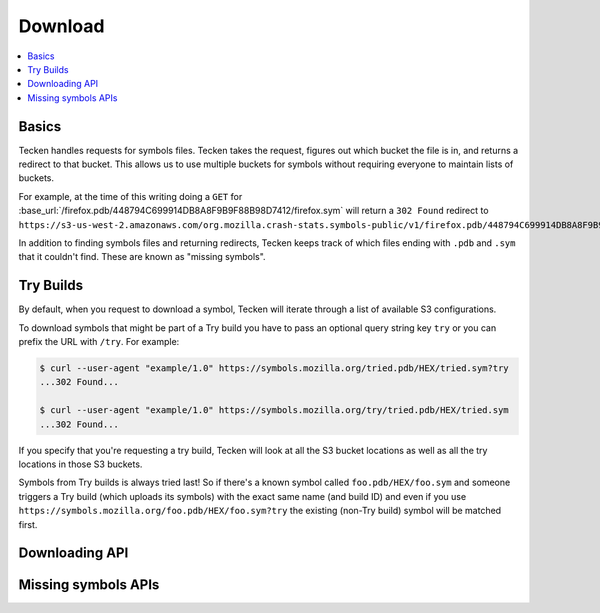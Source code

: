 .. _download:

========
Download
========

.. contents::
   :local:

Basics
======

Tecken handles requests for symbols files. Tecken takes the request, figures
out which bucket the file is in, and returns a redirect to that bucket. This
allows us to use multiple buckets for symbols without requiring everyone to
maintain lists of buckets.

For example, at the time of this writing doing a ``GET`` for
:base_url:`/firefox.pdb/448794C699914DB8A8F9B9F88B98D7412/firefox.sym` will
return a ``302 Found`` redirect to
``https://s3-us-west-2.amazonaws.com/org.mozilla.crash-stats.symbols-public/v1/firefox.pdb/448794C699914DB8A8F9B9F88B98D7412/firefox.sym``.

In addition to finding symbols files and returning redirects, Tecken keeps
track of which files ending with ``.pdb`` and ``.sym`` that it couldn't find.
These are known as "missing symbols".


.. _download-try-builds:

Try Builds
==========

By default, when you request to download a symbol, Tecken will iterate through
a list of available S3 configurations.

To download symbols that might be part of a Try build you have to pass an
optional query string key ``try`` or you can prefix the URL with ``/try``.
For example:

.. code-block:: shell

    $ curl --user-agent "example/1.0" https://symbols.mozilla.org/tried.pdb/HEX/tried.sym?try
    ...302 Found...

    $ curl --user-agent "example/1.0" https://symbols.mozilla.org/try/tried.pdb/HEX/tried.sym
    ...302 Found...

If you specify that you're requesting a try build, Tecken will look at
all the S3 bucket locations as well as all the try locations in those
S3 buckets.

Symbols from Try builds is always tried last! So if there's a known symbol
called ``foo.pdb/HEX/foo.sym`` and someone triggers a Try build (which uploads
its symbols) with the exact same name (and build ID) and even if you use
``https://symbols.mozilla.org/foo.pdb/HEX/foo.sym?try`` the existing (non-Try
build) symbol will be matched first.


Downloading API
===============

.. http:head:: /<DEBUG_FILENAME>/<DEBUG_ID>/<SYMBOL_FILE>

   Determine whether the symbol file exists or not.

   :reqheader Debug: if ``true``, includes a ``Debug-Time`` header in the response.

      If ``Debug-Time`` is `0.0``: symbol file ends in an unsupported extension

   :reqheader User-Agent: please provide a unique user agent to make it easier for us
       to help you debug problems

   :query try: use ``try=1`` to download Try symbols

   :query _refresh: use ``_refresh=1`` to force Tecken to look for the symbol file
       in the AWS S3 buckets and update the cache

   :statuscode 200: symbol file exists
   :statuscode 404: symbol file does not exist
   :statuscode 500: sleep for a bit and retry; if retrying doesn't work, then please
       file a bug report
   :statuscode 503: sleep for a bit and retry

.. http:get:: /<DEBUG_FILENAME>/<DEBUG_ID>/<SYMBOL_FILE>

   Download a symbol file.

   :reqheader Debug: if ``true``, includes a ``Debug-Time`` header in the response.

      If ``Debug-Time`` is `0.0``: symbol file ends in an unsupported extension

   :reqheader User-Agent: please provide a unique user agent to make it easier for us
       to help you debug problems

   :query try: use ``try=1`` to download Try symbols

   :query _refresh: use ``_refresh=1`` to force Tecken to look for the symbol file
       in the AWS S3 buckets and update the cache

   :statuscode 302: symbol file was found and the final url was returned as a redirect
   :statuscode 400: requested symbol file has bad characters
   :statuscode 404: symbol file was not found
   :statuscode 429: sleep for a bit and retry
   :statuscode 500: sleep for a bit and retry; if retrying doesn't work, then please
       file a bug report
   :statuscode 503: sleep for a bit and retry

.. http:head:: /try/<DEBUG_FILENAME>/<DEBUG_ID>/<SYMBOL_FILE>

   Same as ``HEAD /<DEBUG_FILENAME>/<DEBUG_ID>/<SYMBOL_FILE>``, but for try symbols.

.. http:get:: /try/<DEBUG_FILENAME>/<DEBUG_ID>/<SYMBOL_FILE>

   Same as ``GET /<DEBUG_FILENAME>/<DEBUG_ID>/<SYMBOL_FILE>``, but for try symbols.


Missing symbols APIs
====================

.. http:get:: /missingsymbols.csv

   Download missing symbol information as a CSV.

   Format::

      debug_file,debug_id,code_file,code_id

   :reqheader User-Agent: please provide a unique user agent to make it easier for us
       to help you debug problems

   :statuscode 200: ok
   :statuscode 429: sleep for a bit and retry
   :statuscode 500: sleep for a bit and retry; if retrying doesn't work, then please
       file a bug report
   :statuscode 503: sleep for a bit and retry


.. http:get:: /missingsymbols/

   Download missing symbol information.

   For example:

   .. code-block:: shell

      curl --user-agent "example/1.0" \
         'https://symbols.mozilla.org/missingsymbols/?filename=libxul'

   :reqheader User-Agent: please provide a unique user agent to make it easier for us
       to help you debug problems

   :query symbol: (optional) the symbol to filter on by substring match
   :query debugid: (optional) the debugid to filter on by substring match
   :query filename: (optional) the filename to filter on by substring match
   :query code_file: (optional) the code_file to filter on by substring match
   :query code_id: (optional) the code_id to filter on by substring match
   :query modified_at: (optional) comma-separated date filters for modified_at timestamp

       Valid comparisons: ``<=``, ``>=``, ``=``, ``<``, ``>``

       Example: ``modified_at=>=2020-09-01,<2020-09-02``
       (url-encoded ``modified_at=%3E%3D=2020-09-01%2C%3C2020-09-02``)

   :query created_at: (optional) comma-separated date filters for created_at timestamp

       Valid comparisons: ``<=``, ``>=``, ``=``, ``<``, ``>``

       Example: ``created_at=>=2020-09-01,<2020-09-02``
       (url-encoded ``created_at=%3E%3D=2020-09-01%2C%3C2020-09-02``)

   :query sort: (optional) the field to sort by; defaults to ``modified_at``
   :query reverse: (optional) if you want the sort reversed; defaults to
       ``false``

   :resheader Content-Type: application/json

   :>json obj order_by: sort specification

       :sort (str): the sort field
       :reverse (bool): whether or not it's reversed

   :>json int batch_size: the number of records in a page
   :>json int page: the page being returned
   :>json int total_count: the total number of records in the query

   :>json array records: the list of records where each record consists of

       :id (int): the record id
       :symbol (str): the debug symbol
       :debugid (str): the debug id
       :filename (str): the filename
       :code_file (str): the code_file or null
       :code_id (str): the code_id or null
       :count (int): how many times this symbol file was requested
       :modified_at (timestamp): the last time this symbol file was requested;
           iso8601 in UTC; YYYY-MM-DDThh:mm:ss.sssZ
       :created_at (timestamp): the first time this symbol file was requested;
           iso8601 in UTC; YYYY-MM-DDThh:mm:ss.sssZ

   :statuscode 200: ok
   :statuscode 400: request was invalid; fix and retry
   :statuscode 429: sleep for a bit and retry
   :statuscode 500: sleep for a bit and retry; if retrying doesn't work, then please
       file a bug report
   :statuscode 503: sleep for a bit and retry
